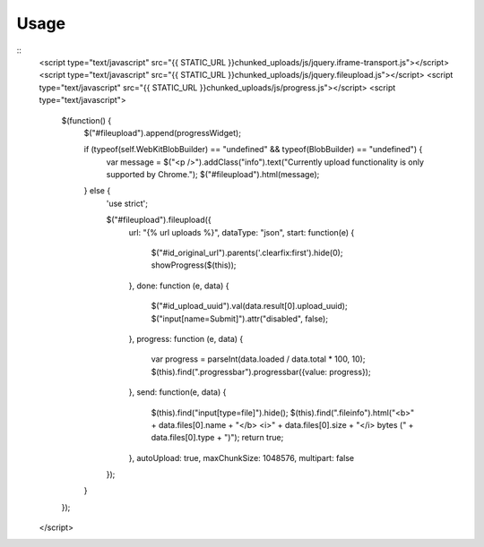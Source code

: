 .. _usage:

Usage
=====

::
    <script type="text/javascript" src="{{ STATIC_URL }}chunked_uploads/js/jquery.iframe-transport.js"></script>
    <script type="text/javascript" src="{{ STATIC_URL }}chunked_uploads/js/jquery.fileupload.js"></script>
    <script type="text/javascript" src="{{ STATIC_URL }}chunked_uploads/js/progress.js"></script>
    <script type="text/javascript">
        $(function() {
            $("#fileupload").append(progressWidget);
            
            if (typeof(self.WebKitBlobBuilder) == "undefined" && typeof(BlobBuilder) == "undefined") {
                var message = $("<p />").addClass("info").text("Currently upload functionality is only supported by Chrome.");
                $("#fileupload").html(message);
            } else {
                'use strict';
                
                $("#fileupload").fileupload({
                    url: "{% url uploads %}",
                    dataType: "json",
                    start: function(e) {
                      $("#id_original_url").parents('.clearfix:first').hide(0);
                      showProgress($(this));
                    },
                    done: function (e, data) {
                        $("#id_upload_uuid").val(data.result[0].upload_uuid);
                        $("input[name=Submit]").attr("disabled", false);
                    },
                    progress: function (e, data) {
                        var progress = parseInt(data.loaded / data.total * 100, 10);
                        $(this).find(".progressbar").progressbar({value: progress});
                    },
                    send: function(e, data) {
                        $(this).find("input[type=file]").hide();
                        $(this).find(".fileinfo").html("<b>" + data.files[0].name + "</b> <i>" + data.files[0].size + "</i> bytes (" + data.files[0].type + ")");
                        return true;
                    },
                    autoUpload: true,
                    maxChunkSize: 1048576,
                    multipart: false
                });
            }
        });
    </script>